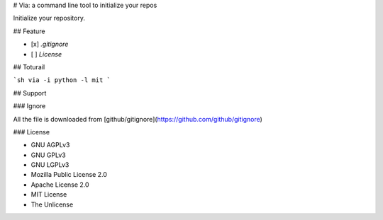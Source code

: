 # Via: a command line tool to initialize your repos

Initialize your repository.

## Feature

- [x] `.gitignore`
- [ ] `License`

## Toturail

```sh
via -i python -l mit
```

## Support

### Ignore

All the file is downloaded from [github/gitignore](https://github.com/github/gitignore)

### License

* GNU AGPLv3
* GNU GPLv3
* GNU LGPLv3
* Mozilla Public License 2.0
* Apache License 2.0
* MIT License
* The Unlicense


